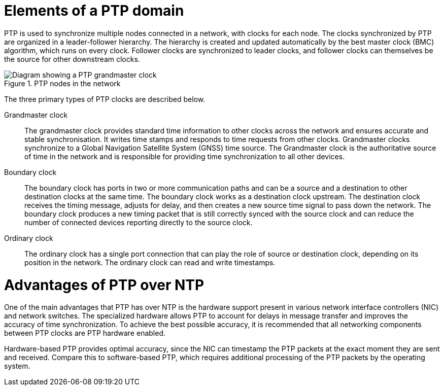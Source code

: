 // Module included in the following assemblies:
//
// * networking/ptp/about-ptp.adoc

:_mod-docs-content-type: CONCEPT
[id="ptp-elements_{context}"]
= Elements of a PTP domain

PTP is used to synchronize multiple nodes connected in a network, with clocks for each node.
The clocks synchronized by PTP are organized in a leader-follower hierarchy.
The hierarchy is created and updated automatically by the best master clock (BMC) algorithm, which runs on every clock.
Follower clocks are synchronized to leader clocks, and follower clocks can themselves be the source for other downstream clocks.

.PTP nodes in the network
image::319_OpenShift_PTP_bare-metal_OCP_nodes_1123_PTP_network.png[Diagram showing a PTP grandmaster clock, boundary clock, and ordinary clock syncing from a GPS satellite that is connected to the PTP grandmaster clock. The boundary and ordinary clocks are synced to the grandmaster clock.]

The three primary types of PTP clocks are described below.

Grandmaster clock:: The grandmaster clock provides standard time information to other clocks across the network and ensures accurate and stable synchronisation. It writes time stamps and responds to time requests from other clocks. Grandmaster clocks synchronize to a Global Navigation Satellite System (GNSS) time source. The Grandmaster clock is the authoritative source of time in the network and is responsible for providing time synchronization to all other devices.

Boundary clock:: The boundary clock has ports in two or more communication paths and can be a source and a destination to other destination clocks at the same time. The boundary clock works as a destination clock upstream. The destination clock receives the timing message, adjusts for delay, and then creates a new source time signal to pass down the network. The boundary clock produces a new timing packet that is still correctly synced with the source clock and can reduce the number of connected devices reporting directly to the source clock.

Ordinary clock:: The ordinary clock has a single port connection that can play the role of source or destination clock, depending on its position in the network. The ordinary clock can read and write timestamps.

[discrete]
[id="ptp-advantages-over-ntp_{context}"]
= Advantages of PTP over NTP

One of the main advantages that PTP has over NTP is the hardware support present in various network interface controllers (NIC) and network switches. The specialized hardware allows PTP to account for delays in message transfer and improves the accuracy of time synchronization. To achieve the best possible accuracy, it is recommended that all networking components between PTP clocks are PTP hardware enabled.

Hardware-based PTP provides optimal accuracy, since the NIC can timestamp the PTP packets at the exact moment they are sent and received. Compare this to software-based PTP, which requires additional processing of the PTP packets by the operating system.

